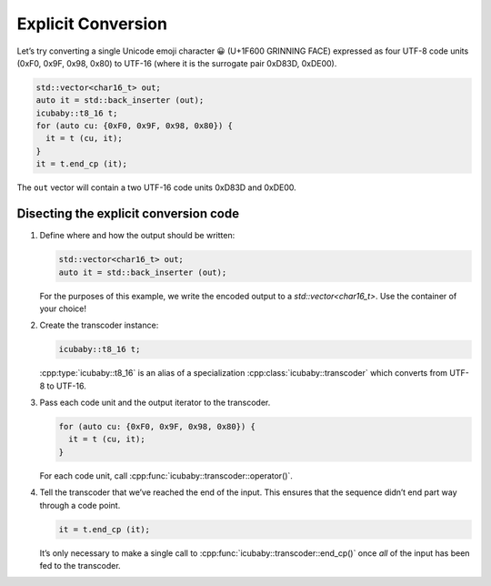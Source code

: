 Explicit Conversion
===================

Let’s try converting a single Unicode emoji character 😀 (U+1F600 GRINNING FACE) expressed as four
UTF-8 code units (0xF0, 0x9F, 0x98, 0x80) to UTF-16 (where it is the surrogate pair 0xD83D, 0xDE00).

.. code-block:: cpp
  
  std::vector<char16_t> out;
  auto it = std::back_inserter (out);
  icubaby::t8_16 t;
  for (auto cu: {0xF0, 0x9F, 0x98, 0x80}) {
    it = t (cu, it);
  }
  it = t.end_cp (it);

The ``out`` vector will contain a two UTF-16 code units 0xD83D and 0xDE00.

Disecting the explicit conversion code
^^^^^^^^^^^^^^^^^^^^^^^^^^^^^^^^^^^^^^

1. Define where and how the output should be written:
    
   .. code-block:: cpp
     
     std::vector<char16_t> out;
     auto it = std::back_inserter (out);
    
   For the purposes of this example, we write the encoded output to a `std::vector<char16_t>`.
   Use the container of your choice!

2. Create the transcoder instance:

   .. code-block:: cpp
     
     icubaby::t8_16 t;

   :cpp:type:`icubaby::t8_16` is an alias of a specialization :cpp:class:`icubaby::transcoder` which converts from UTF-8 to UTF-16.

3. Pass each code unit and the output iterator to the transcoder.

   .. code-block:: cpp
     
     for (auto cu: {0xF0, 0x9F, 0x98, 0x80}) {
       it = t (cu, it);
     }

   For each code unit, call :cpp:func:`icubaby::transcoder::operator()`.
   
4. Tell the transcoder that we’ve reached the end of the input. This ensures that the sequence didn’t end part way through a code point.

   .. code-block:: cpp
     
     it = t.end_cp (it);

   It’s only necessary to make a single call to :cpp:func:`icubaby::transcoder::end_cp()` once *all* of the input has been fed to the transcoder.
